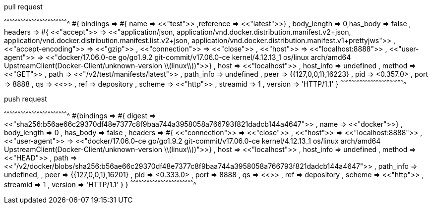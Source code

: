 
.pull request
[erlang]
^^^^^^^^^^^^^^^^^^^^^^^^^^^^^^^^^^^^^^^^^^^^^^^^^^^^^^^^^^^^^^^^^^^^^^
#{ bindings => 
  #{ name => <<"test">> ,reference => <<"latest">>}
   , body_length => 0,has_body => false
   , headers => #{ <<"accept">> => <<"application/json, application/vnd.docker.distribution.manifest.v2+json, application/vnd.docker.distribution.manifest.list.v2+json, application/vnd.docker.distribution.manifest.v1+prettyjws">>
                 , <<"accept-encoding">> => <<"gzip">>
                 , <<"connection">> => <<"close">>
                 , <<"host">> => <<"localhost:8888">>
                 , <<"user-agent">> => <<"docker/17.06.0-ce go/go1.9.2 git-commit/v17.06.0-ce kernel/4.12.13_1 os/linux arch/amd64 UpstreamClient(Docker-Client/unknown-version \\(linux\\))">>}
   , host => <<"localhost">>
   , host_info => undefined
   , method => <<"GET">>
   , path => <<"/v2/test/manifests/latest">>
   , path_info => undefined
   , peer => {{127,0,0,1},16223}
   , pid => <0.357.0>
   , port => 8888
   , qs => <<>>
   , ref => depository
   , scheme => <<"http">>
   , streamid => 1
   , version => 'HTTP/1.1'
}
^^^^^^^^^^^^^^^^^^^^^^^^^^^^^^^^^^^^^^^^^^^^^^^^^^^^^^^^^^^^^^^^^^^^^^

.push request
[erlang]
^^^^^^^^^^^^^^^^^^^^^^^^^^^^^^^^^^^^^^^^^^^^^^^^^^^^^^^^^^^^^^^^^^^^^^
#{bindings => 
  #{ digest => <<"sha256:b56ae66c29370df48e7377c8f9baa744a3958058a766793f821dadcb144a4647">>
   , name => <<"docker">>}
   , body_length => 0 
   , has_body => false
   , headers => #{ <<"connection">> => <<"close">>
                 , <<"host">> => <<"localhost:8888">>
                 , <<"user-agent">> => <<"docker/17.06.0-ce go/go1.9.2 git-commit/v17.06.0-ce kernel/4.12.13_1 os/linux arch/amd64 UpstreamClient(Docker-Client/unknown-version \\(linux\\))">>}
                 , host => <<"localhost">> 
                 , host_info => undefined 
                 , method => <<"HEAD">>
                 , path => <<"/v2/docker/blobs/sha256:b56ae66c29370df48e7377c8f9baa744a3958058a766793f821dadcb144a4647">>
                 , path_info => undefined,
                 , peer => {{127,0,0,1},16201}
                 , pid => <0.333.0> 
                 , port => 8888
                 , qs => <<>>
                 , ref => depository
                 , scheme => <<"http">>
                 , streamid => 1
                 , version => 'HTTP/1.1'
                 }
    }
^^^^^^^^^^^^^^^^^^^^^^^^^^^^^^^^^^^^^^^^^^^^^^^^^^^^^^^^^^^^^^^^^^^^^^
